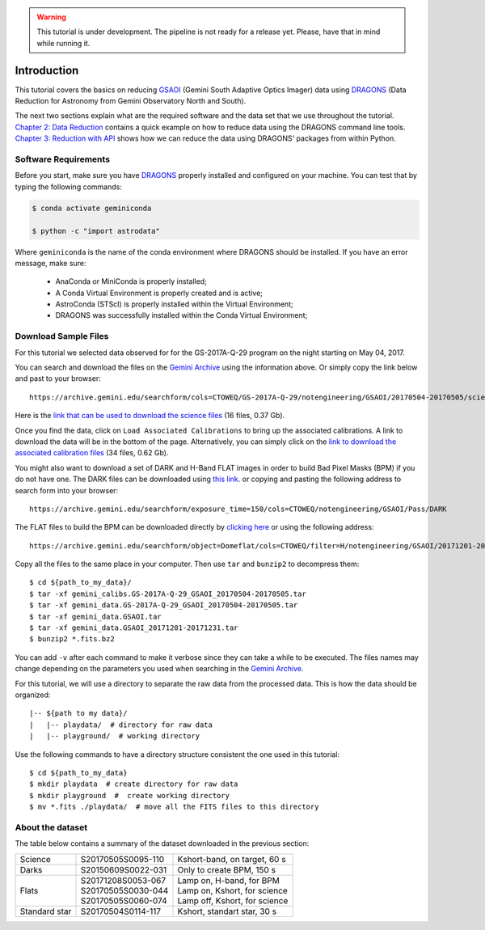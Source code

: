 .. 01_introduction.rst

.. warning::

  This tutorial is under development. The pipeline is not ready for a release
  yet. Please, have that in mind while running it.


.. _introduction:

Introduction
************

This tutorial covers the basics on reducing
`GSAOI <https://www.gemini.edu/sciops/instruments/gsaoi/>`_ (Gemini South
Adaptive Optics Imager) data using `DRAGONS <https://dragons.readthedocs.io/>`_
(Data Reduction for Astronomy from Gemini Observatory North and South).

The next two sections explain what are the required software and the data set
that we use throughout the tutorial. `Chapter 2: Data Reduction
<command_line_data_reduction>`_ contains a quick example on how to reduce data
using the DRAGONS command line tools. `Chapter 3: Reduction with API
<api_data_reduction>`_ shows how we can reduce the data using DRAGONS' packages
from within Python.


.. _requirements:

Software Requirements
=====================

Before you start, make sure you have `DRAGONS
<https://dragons.readthedocs.io/>`_ properly installed and configured on your
machine. You can test that by typing the following commands:

.. code-block:: bash

    $ conda activate geminiconda

    $ python -c "import astrodata"

Where ``geminiconda`` is the name of the conda environment where DRAGONS should
be installed. If you have an error message, make sure:

    - AnaConda or MiniConda is properly installed;

    - A Conda Virtual Environment is properly created and is active;

    - AstroConda (STScI) is properly installed within the Virtual Environment;

    - DRAGONS was successfully installed within the Conda Virtual Environment;


.. _download_sample_files:

Download Sample Files
=====================

.. todo @bquint Upload a ``.tar.gz`` file with the full dataset and use the URL here.
..  todo:: @bquint Upload a ``.tar.gz`` file with the full dataset and use the
    URL here.


For this tutorial we selected data observed for for the GS-2017A-Q-29 program on
the night starting on May 04, 2017.

You can search and download the files on the
`Gemini Archive <https://archive.gemini.edu/searchform>`_ using the
information above. Or simply copy the link below and past to your browser: ::

    https://archive.gemini.edu/searchform/cols=CTOWEQ/GS-2017A-Q-29/notengineering/GSAOI/20170504-20170505/science/NotFail

Here is the `link that can be used to download the science files
<https://archive.gemini.edu/download/20170504-20170505/GS-2017A-Q-29/notengineering/GSAOI/science/NotFail/present/canonical>`_
(16 files, 0.37 Gb).

Once you find the data, click on ``Load Associated Calibrations`` to bring up
the associated calibrations. A link to download the data will be in the bottom
of the page. Alternatively, you can simply click on the `link to download the
associated calibration files
<https://archive.gemini.edu/download/associated_calibrations/20170504-20170505/GS-2017A-Q-29/notengineering/GSAOI/science/NotFail/canonical>`_
(34 files, 0.62 Gb).

You might also want to download a set of DARK and H-Band FLAT images in
order to build Bad Pixel Masks (BPM) if you do not have one. The DARK files
can be downloaded using `this link
<https://archive.gemini.edu/download/exposure_time=150/notengineering/GSAOI/Pass/DARK/present/canonical>`_.
or copying and pasting the following address to search form into your browser: ::

    https://archive.gemini.edu/searchform/exposure_time=150/cols=CTOWEQ/notengineering/GSAOI/Pass/DARK


The FLAT files to build the BPM can be downloaded directly by `clicking here
<https://archive.gemini.edu/download/20171201-20171231/object=Domeflat/filter=H/notengineering/GSAOI/Pass/present/canonical>`_
or using the following address: ::

    https://archive.gemini.edu/searchform/object=Domeflat/cols=CTOWEQ/filter=H/notengineering/GSAOI/20171201-20171231/Pass


Copy all the files to the same place in your computer. Then use ``tar`` and
``bunzip2`` to decompress them: ::

    $ cd ${path_to_my_data}/
    $ tar -xf gemini_calibs.GS-2017A-Q-29_GSAOI_20170504-20170505.tar
    $ tar -xf gemini_data.GS-2017A-Q-29_GSAOI_20170504-20170505.tar
    $ tar -xf gemini_data.GSAOI.tar
    $ tar -xf gemini_data.GSAOI_20171201-20171231.tar
    $ bunzip2 *.fits.bz2

You can add ``-v`` after each command to make it verbose since they can take a
while to be executed. The files names may change depending on the parameters you
used when searching in the `Gemini Archive <https://archive.gemini.edu/searchform>`_.

For this tutorial, we will use a directory to separate the raw data from
the processed data. This is how the data should be organized: ::

  |-- ${path to my data}/
  |   |-- playdata/  # directory for raw data
  |   |-- playground/  # working directory

Use the following commands to have a directory structure consistent the one
used in this tutorial: ::

  $ cd ${path_to_my_data}
  $ mkdir playdata  # create directory for raw data
  $ mkdir playground  #  create working directory
  $ mv *.fits ./playdata/  # move all the FITS files to this directory


.. _about_data_set:

About the dataset
=================

The table below contains a summary of the dataset downloaded in the previous
section:

+---------------+---------------------+--------------------------------+
| Science       || S20170505S0095-110 || Kshort-band, on target, 60 s  |
+---------------+---------------------+--------------------------------+
| Darks         || S20150609S0022-031 || Only to create BPM, 150 s     |
+---------------+---------------------+--------------------------------+
| Flats         || S20171208S0053-067 || Lamp on, H-band, for BPM      |
|               || S20170505S0030-044 || Lamp on, Kshort, for science  |
|               || S20170505S0060-074 || Lamp off, Kshort, for science |
+---------------+---------------------+--------------------------------+
| Standard star || S20170504S0114-117 || Kshort, standart star, 30 s   |
+---------------+---------------------+--------------------------------+

